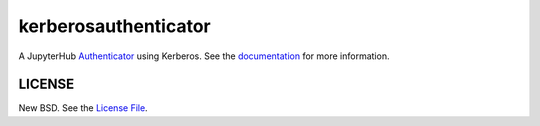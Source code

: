 kerberosauthenticator
=====================

A JupyterHub Authenticator_ using Kerberos. See the documentation_ for more
information.

LICENSE
-------

New BSD. See the `License File`_.

.. _Authenticator: https://jupyterhub.readthedocs.io/en/stable/reference/authenticators.html
.. _License File: https://github.com/jcrist/kerberosauthenticator/blob/master/LICENSE
.. _documentation: https://jcrist.github.io/kerberosauthenticator/
